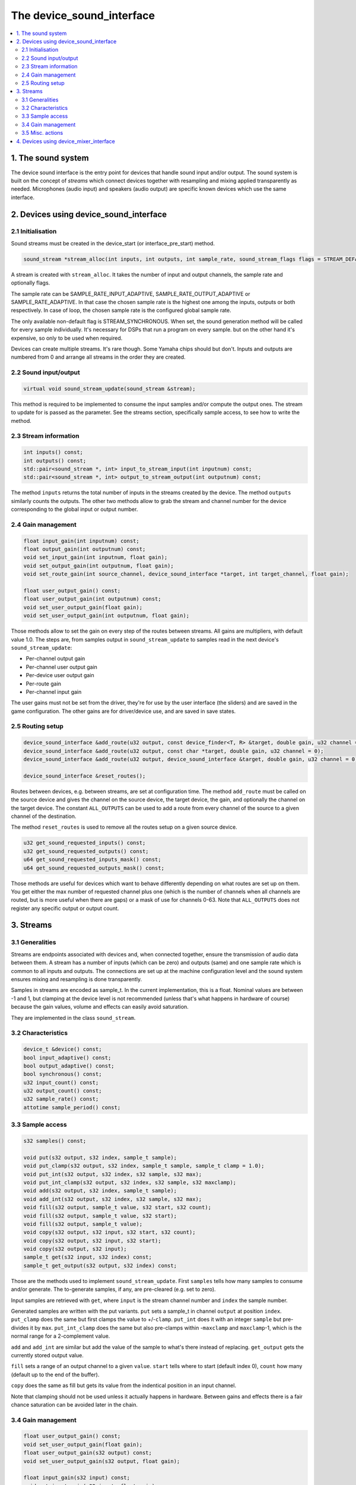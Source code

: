 The device_sound_interface
==========================

.. contents:: :local:


1. The sound system
-------------------

The device sound interface is the entry point for devices that handle
sound input and/or output.  The sound system is built on the concept
of *streams* which connect devices together with resampling and mixing
applied transparently as needed.  Microphones (audio input) and
speakers (audio output) are specific known devices which use the same
interface.

2. Devices using device_sound_interface
---------------------------------------

2.1 Initialisation
~~~~~~~~~~~~~~~~~~

Sound streams must be created in the device_start (or
interface_pre_start) method.

.. code-block:: C++

    sound_stream *stream_alloc(int inputs, int outputs, int sample_rate, sound_stream_flags flags = STREAM_DEFAULT_FLAGS);

A stream is created with ``stream_alloc``.  It takes the number of
input and output channels, the sample rate and optionally flags.

The sample rate can be SAMPLE_RATE_INPUT_ADAPTIVE,
SAMPLE_RATE_OUTPUT_ADAPTIVE or SAMPLE_RATE_ADAPTIVE.  In that case the
chosen sample rate is the highest one among the inputs, outputs or
both respectively.  In case of loop, the chosen sample rate is the
configured global sample rate.

The only available non-default flag is STREAM_SYNCHRONOUS.  When set,
the sound generation method will be called for every sample
individually.  It's necessary for DSPs that run a program on every
sample. but on the other hand it's expensive, so only to be used when
required.

Devices can create multiple streams.  It's rare though.  Some Yamaha
chips should but don't.  Inputs and outputs are numbered from 0 and
arrange all streams in the order they are created.


2.2 Sound input/output
~~~~~~~~~~~~~~~~~~~~~~

.. code-block:: C++

    virtual void sound_stream_update(sound_stream &stream);

This method is required to be implemented to consume the input samples
and/or compute the output ones.  The stream to update for is passed as
the parameter.  See the streams section, specifically sample access,
to see how to write the method.


2.3 Stream information
~~~~~~~~~~~~~~~~~~~~~~

.. code-block:: C++

    int inputs() const;
    int outputs() const;
    std::pair<sound_stream *, int> input_to_stream_input(int inputnum) const;
    std::pair<sound_stream *, int> output_to_stream_output(int outputnum) const;

The method ``inputs`` returns the total number of inputs in the
streams created by the device.  The method ``outputs`` similarly
counts the outputs.  The other two methods allow to grab the stream
and channel number for the device corresponding to the global input or
output number.


2.4 Gain management
~~~~~~~~~~~~~~~~~~~

.. code-block:: C++

    float input_gain(int inputnum) const;
    float output_gain(int outputnum) const;
    void set_input_gain(int inputnum, float gain);
    void set_output_gain(int outputnum, float gain);
    void set_route_gain(int source_channel, device_sound_interface *target, int target_channel, float gain);

    float user_output_gain() const;
    float user_output_gain(int outputnum) const;
    void set_user_output_gain(float gain);
    void set_user_output_gain(int outputnum, float gain);

Those methods allow to set the gain on every step of the routes
between streams.  All gains are multipliers, with default value 1.0.
The steps are, from samples output in ``sound_stream_update`` to
samples read in the next device's ``sound_stream_update``:

* Per-channel output gain
* Per-channel user output gain
* Per-device user output gain
* Per-route gain
* Per-channel input gain

The user gains must not be set from the driver, they're for use by the
user interface (the sliders) and are saved in the game configuration.
The other gains are for driver/device use, and are saved in save
states.


2.5 Routing setup
~~~~~~~~~~~~~~~~~

.. code-block:: C++

    device_sound_interface &add_route(u32 output, const device_finder<T, R> &target, double gain, u32 channel = 0)
    device_sound_interface &add_route(u32 output, const char *target, double gain, u32 channel = 0);
    device_sound_interface &add_route(u32 output, device_sound_interface &target, double gain, u32 channel = 0);

    device_sound_interface &reset_routes();

Routes between devices, e.g. between streams, are set at configuration
time.  The method ``add_route`` must be called on the source device
and gives the channel on the source device, the target device, the
gain, and optionally the channel on the target device.  The constant
``ALL_OUTPUTS`` can be used to add a route from every channel of the
source to a given channel of the destination.

The method ``reset_routes`` is used to remove all the routes setup on
a given source device.


.. code-block:: C++

    u32 get_sound_requested_inputs() const;
    u32 get_sound_requested_outputs() const;
    u64 get_sound_requested_inputs_mask() const;
    u64 get_sound_requested_outputs_mask() const;

Those methods are useful for devices which want to behave differently
depending on what routes are set up on them.  You get either the max
number of requested channel plus one (which is the number of channels
when all channels are routed, but is more useful when there are gaps)
or a mask of use for channels 0-63.  Note that ``ALL_OUTPUTS`` does
not register any specific output or output count.



3. Streams
----------

3.1 Generalities
~~~~~~~~~~~~~~~~

Streams are endpoints associated with devices and, when connected
together, ensure the transmission of audio data between them.  A
stream has a number of inputs (which can be zero) and outputs (same)
and one sample rate which is common to all inputs and outputs.  The
connections are set up at the machine configuration level and the sound
system ensures mixing and resampling is done transparently.

Samples in streams are encoded as sample_t.  In the current
implementation, this is a float.  Nominal values are between -1 and 1,
but clamping at the device level is not recommended (unless that's
what happens in hardware of course) because the gain values, volume
and effects can easily avoid saturation.

They are implemented in the class ``sound_stream``.


3.2 Characteristics
~~~~~~~~~~~~~~~~~~~

.. code-block:: C++

    device_t &device() const;
    bool input_adaptive() const;
    bool output_adaptive() const;
    bool synchronous() const;
    u32 input_count() const;
    u32 output_count() const;
    u32 sample_rate() const;
    attotime sample_period() const;


3.3 Sample access
~~~~~~~~~~~~~~~~~

.. code-block:: C++

    s32 samples() const;

    void put(s32 output, s32 index, sample_t sample);
    void put_clamp(s32 output, s32 index, sample_t sample, sample_t clamp = 1.0);
    void put_int(s32 output, s32 index, s32 sample, s32 max);
    void put_int_clamp(s32 output, s32 index, s32 sample, s32 maxclamp);
    void add(s32 output, s32 index, sample_t sample);
    void add_int(s32 output, s32 index, s32 sample, s32 max);
    void fill(s32 output, sample_t value, s32 start, s32 count);
    void fill(s32 output, sample_t value, s32 start);
    void fill(s32 output, sample_t value);
    void copy(s32 output, s32 input, s32 start, s32 count);
    void copy(s32 output, s32 input, s32 start);
    void copy(s32 output, s32 input);
    sample_t get(s32 input, s32 index) const;
    sample_t get_output(s32 output, s32 index) const;

Those are the methods used to implement ``sound_stream_update``.
First ``samples`` tells how many samples to consume and/or generate.
The to-generate samples, if any, are pre-cleared (e.g. set to zero).

Input samples are retrieved with ``get``, where ``input`` is the
stream channel number and ``index`` the sample number.

Generated samples are written with the put variants.  ``put`` sets a
sample_t in channel ``output`` at position ``index``.  ``put_clamp``
does the same but first clamps the value to +/-``clamp``.  ``put_int``
does it with an integer ``sample`` but pre-divides it by ``max``.
``put_int_clamp`` does the same but also pre-clamps within
-``maxclamp`` and ``maxclamp``-1, which is the normal range for a
2-complement value.

``add`` and ``add_int`` are similar but add the value of the sample to
what's there instead of replacing.  ``get_output`` gets the currently
stored output value.

``fill`` sets a range of an output channel to a given ``value``.
``start`` tells where to start (default index 0), ``count`` how many
(default up to the end of the buffer).

``copy`` does the same as fill but gets its value from the indentical
position in an input channel.

Note that clamping should not be used unless it actually happens in
hardware.  Between gains and effects there is a fair chance saturation
can be avoided later in the chain.



3.4 Gain management
~~~~~~~~~~~~~~~~~~~

.. code-block:: C++

    float user_output_gain() const;
    void set_user_output_gain(float gain);
    float user_output_gain(s32 output) const;
    void set_user_output_gain(s32 output, float gain);

    float input_gain(s32 input) const;
    void set_input_gain(s32 input, float gain);
    void apply_input_gain(s32 input, float gain);
    float output_gain(s32 output) const;
    void set_output_gain(s32 output, float gain);
    void apply_output_gain(s32 output, float gain);


This is similar to the device gain control, with a twist: apply
multiplies the current gain by the given value.


3.5 Misc. actions
~~~~~~~~~~~~~~~~~

.. code-block:: C++

    void set_sample_rate(u32 sample_rate);
    void update();

The method ``set_sample_rate`` allows to change the sample rate of the
stream.  The method ``update`` triggers a call of
``sound_stream_update`` on the stream and the ones it depends on to
compute all samples whose ``sample_time()`` is smaller than the update time.


4. Devices using device_mixer_interface
---------------------------------------

The device mixer interface is used for devices that want to relay
sound in the device tree without acting on it.  It's very useful on
for instance slot devices connectors, where the slot device may have
an audio connection with the main system.  They are routed like every
other sound device, create the streams automatically and copy input to
output.  Nothing needs to be done in the device.
